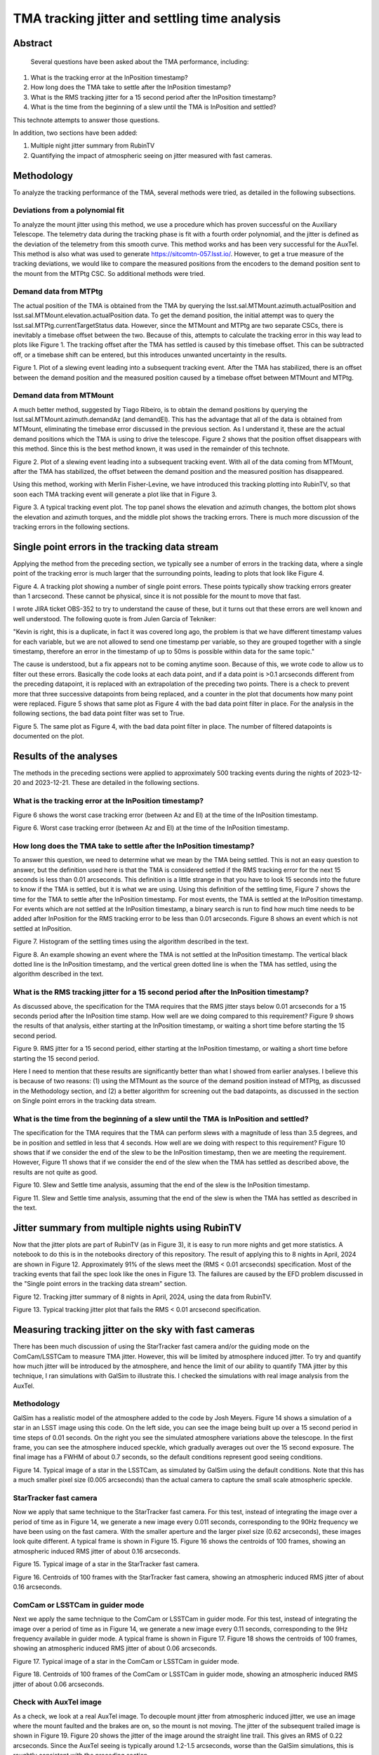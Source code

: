##############################################
TMA tracking jitter and settling time analysis
##############################################

Abstract
========

   Several questions have been asked about the TMA performance, including:
   
#. What is the tracking error at the InPosition timestamp?
#. How long does the TMA take to settle after the InPosition timestamp?
#. What is the RMS tracking jitter for a 15 second period after the InPosition timestamp?
#. What is the time from the beginning of a slew until the TMA is InPosition and settled?
    
This technote attempts to answer those questions.

In addition, two sections have been added:

#. Multiple night jitter summary from RubinTV
#. Quantifying the impact of atmospheric seeing on jitter measured with fast cameras.


Methodology
================
To analyze the tracking performance of the TMA, several methods were tried, as detailed in the following subsections.

Deviations from a polynomial fit
----------------------------------------------------
To analyze the mount jitter using this method, we use a procedure which has proven successful on the Auxiliary Telescope.  The telemetry data during the tracking phase is fit with a fourth order polynomial, and the jitter is defined as the deviation of the telemetry from this smooth curve. This method works and has been very successful for the AuxTel.  This method is also what was used to generate   https://sitcomtn-057.lsst.io/.  However, to get a true measure of the tracking deviations, we would like to compare the measured positions from the encoders to the demand position sent to the mount from the MTPtg CSC.  So additional methods were tried.

Demand data from MTPtg
----------------------------------------------------
The actual position of the TMA is obtained from the TMA by querying the lsst.sal.MTMount.azimuth.actualPosition and lsst.sal.MTMount.elevation.actualPosition data.  To get the demand position, the initial attempt was to query the lsst.sal.MTPtg.currentTargetStatus data.  However, since the MTMount and MTPtg are two separate CSCs, there is inevitably a timebase offset between the two.  Because of this, attempts to calculate the tracking error in this way lead to plots like Figure 1.  The tracking offset after the TMA has settled is caused by this timebase offset.  This can be subtracted off, or a timebase shift can be entered, but this introduces unwanted uncertainty in the results.

.. image:: ./_static/Slew_Plot_BlowUp_20231123_351.png 

Figure 1.  Plot of a slewing event leading into a subsequent tracking event. After the TMA has stabilized, there is an offset between the demand position and the measured position caused by a timebase offset between MTMount and MTPtg.

Demand data from MTMount
----------------------------------------------------
A much better method, suggested by Tiago Ribeiro, is to obtain the demand positions by querying the lsst.sal.MTMount.azimuth.demandAz (and demandEl).  This has the advantage that all of the data is obtained from MTMount, eliminating the timebase error discussed in the previous section.  As I understand it, these are the actual demand positions which the TMA is using to drive the telescope.  Figure 2 shows that the position offset disappears with this method.  Since this is the best method known, it was used in the remainder of this technote.

.. image:: ./_static/Slew_Plot_BlowUp_MTMount_20231123_351.png 

Figure 2.  Plot of a slewing event leading into a subsequent tracking event. With all of the data coming from MTMount, after the TMA has stabilized, the offset between the demand position and the measured position has disappeared.


Using this method, working with Merlin Fisher-Levine, we have introduced this tracking plotting into RubinTV, so that soon each TMA tracking event will generate a plot like that in Figure 3.

.. image:: ./_static/RubinTV_Tracking_Plot_MTMount_Filtered_20231123_431.png

Figure 3.  A typical tracking event plot.  The top panel shows the elevation and azimuth changes, the bottom plot shows the elevation and azimuth torques, and the middle plot shows the tracking errors.  There is much more discussion of the tracking errors in the following sections.

Single point errors in the tracking data stream
================================================================
Applying the method from the preceding section, we typically see a number of errors in the tracking data, where a single point of the tracking error is much larger that the surrounding points, leading to plots that look like Figure 4.

.. image:: ./_static/RubinTV_Tracking_Plot_MTMount_20231123_431.png
	   
Figure 4.  A tracking plot showing a number of single point errors.  These points typically show tracking errors greater than 1 arcsecond.  These cannot be physical, since it is not possible for the mount to move that fast.

I wrote JIRA ticket OBS-352 to try to understand the cause of these, but it turns out that these errors are well known and well understood.  The following quote is from Julen Garcia of Tekniker:

"Kevin is right, this is a duplicate, in fact it was covered long ago, the problem is that we have different timestamp values for each variable, but we are not allowed to send one timestamp per variable, so they are grouped together with a single timestamp, therefore an error in the timestamp of up to 50ms is possible within data for the same topic."

The cause is understood, but a fix appears not to be coming anytime soon.  Because of this, we wrote code to allow us to filter out these errors.  Basically the code looks at each data point, and if a data point is >0.1 arcseconds different from the preceding datapoint, it is replaced with an extrapolation of the preceding two points.  There is a check to prevent more that three successive datapoints from being replaced, and a counter in the plot that documents how many point were replaced.  Figure 5 shows that same plot as Figure 4 with the bad data point filter in place.  For the analysis in the following sections, the bad data point filter was set to True.

.. image:: ./_static/RubinTV_Tracking_Plot_MTMount_Filtered_20231123_431.png
	   
Figure 5.  The same plot as Figure 4, with the bad data point filter in place.  The number of filtered datapoints is documented on the plot.

Results of the analyses
==========================================
The methods in the preceding sections were applied to approximately 500 tracking events during the nights of 2023-12-20 and 2023-12-21.  These are detailed in the following sections.

What is the tracking error at the InPosition timestamp?
-----------------------------------------------------------------------------------------
Figure 6 shows the worst case tracking error (between Az and El) at the time of the InPosition timestamp.

.. image:: ./_static/InPosition_Error_20231220-20231221.png
	   
Figure 6.  Worst case tracking error (between Az and El) at the time of the InPosition timestamp.

How long does the TMA take to settle after the InPosition timestamp?
-----------------------------------------------------------------------------------------------------
To answer this question, we need to determine what we mean by the TMA being settled.  This is not an easy question to answer, but the definition used here is that the TMA is considered settled if the RMS tracking error for the next 15 seconds is less than 0.01 arcseconds.  This definition is a little strange in that you have to look 15 seconds into the future to know if the TMA is settled, but it is what we are using.  Using this definition of the settling time, Figure 7 shows the time for the TMA to settle after the InPosition timestamp.  For most events, the TMA is settled at the InPosition timestamp.  For events which are not settled at the InPosition timestamp, a binary search is run to find how much time needs to be added after InPosition for the RMS tracking error to be less than 0.01 arcseconds. Figure 8 shows an event which is not settled at InPosition.

.. image:: ./_static/Settling_Time_20231220-20231221.png
	   
Figure 7.  Histogram of the settling times using the algorithm described in the text.

.. image:: ./_static/Settling_Time_Example_20231220_471.png
	   
Figure 8.  An example showing an event where the TMA is not settled at the InPosition timestamp.  The vertical black dotted line is the InPosition timestamp, and the vertical green dotted line is when the TMA has settled, using the algorithm described in the text.


What is the RMS tracking jitter for a 15 second period after the InPosition timestamp?
-----------------------------------------------------------------------------------------------------------------------------------
As discussed above, the specification for the TMA requires that the RMS jitter stays below 0.01 arcseconds for a 15 seconds period after the InPosition time stamp.  How well are we doing compared to this requirement?  Figure 9 shows the results of that analysis, either starting at the InPosition timestamp, or waiting a short time before starting the 15 second period.

.. image:: ./_static/Jitter_Summary_20231220-20231221.png
	   
Figure 9. RMS jitter for a 15 second period, either starting at the InPosition timestamp, or waiting a short time before starting the 15 second period.

Here I need to mention that these results are significantly better than what I showed from earlier analyses.  I believe this is because of two reasons: (1) using the MTMount as the source of the demand position instead of MTPtg, as discussed in the Methodology section, and (2) a better algorithm for screening out the bad datapoints, as discussed in the section on Single point errors in the tracking data stream.

What is the time from the beginning of a slew until the TMA is InPosition and settled?
-------------------------------------------------------------------------------------------------------------------------------------------------
The specification for the TMA requires that the TMA can perform slews with a magnitude of less than 3.5 degrees, and be in position and settled in less that 4 seconds.  How well are we doing with respect to this requirement?  Figure 10 shows that if we consider the end of the slew to be the InPosition timestamp, then we are meeting the requirement.  However, Figure 11 shows that if we consider the end of the slew when the TMA has settled as described above, the results are not quite as good.

.. image:: ./_static/Slew_Settle_Times_InPosition_20231220-20231221.png
	   
Figure 10. Slew and Settle time analysis, assuming that the end of the slew is the InPosition timestamp.

.. image:: ./_static/Slew_Settle_Times_Settled_20231220-20231221.png
	   
Figure 11. Slew and Settle time analysis, assuming that the end of the slew is when the TMA has settled as described in the text.

Jitter summary from multiple nights using RubinTV
=======================================================
Now that the jitter plots are part of RubinTV (as in Figure 3), it is easy to run more nights and get more statistics.   A notebook to do this is in the notebooks directory of this repository.  The result of applying this to 8 nights in April, 2024 are shown in Figure 12.  Approximately 91% of the slews meet the (RMS < 0.01 arcseconds) specification.  Most of the tracking events that fail the spec look like the ones in Figure 13.  The failures are caused by the EFD problem discussed in the "Single point errors in the tracking data stream" section.

.. image:: ./_static/Jitter_Summary_20240409-20240421.png
	   
Figure 12. Tracking jitter summary of 8 nights in April, 2024, using the data from RubinTV.

.. image:: ./_static/RubinTV_Tracking_Plot_20240418_452.png
	   
Figure 13. Typical tracking jitter plot that fails the RMS < 0.01 arcsecond specification.

Measuring tracking jitter on the sky with fast cameras
============================================================
There has been much discussion of using the StarTracker fast camera and/or the guiding mode on the ComCam/LSSTCam to measure TMA jitter.  However, this will be limited by atmosphere induced jitter. To try and quantify how much jitter will be introduced by the atmosphere, and hence the limit of our ability to quantify TMA jitter by this technique, I ran simulations with GalSim to illustrate this.  I checked the simulations with real image analysis from the AuxTel.

Methodology
----------------------------------
GalSim has a realistic model of the atmosphere added to the code by Josh Meyers.  Figure 14 shows a simulation of a star in an LSST image using this code.  On the left side, you can see the image being built up over a 15 second period in time steps of 0.01 seconds.  On the right you see the simulated atmosphere variations above the telescope.  In the first frame, you can see the atmosphere induced speckle, which gradually averages out over the 15 second exposure.  The final image has a FWHM of about 0.7 seconds, so the default conditions represent good seeing conditions.

.. image:: ./_static/psf_movie.gif

Figure 14. Typical image of a star in the LSSTCam, as simulated by GalSim using the default conditions.  Note that this has a much smaller pixel size (0.005 arcseconds) than the actual camera to capture the small scale atmospheric speckle.

StarTracker fast camera
------------------------------------------
Now we apply that same technique to the StarTracker fast camera.  For this test, instead of integrating the image over a period of time as in Figure 14, we generate a new image every 0.011 seconds, corresponding to the 90Hz frequency we have been using on the fast camera.  With the smaller aperture and the larger pixel size (0.62 arcseconds), these images look quite different. A typical frame is shown in Figure 15.  Figure 16 shows the centroids of 100 frames, showing an atmospheric induced RMS jitter of about 0.16 arcseconds.

.. image:: ./_static/image_0050.png

Figure 15. Typical image of a star in the StarTracker fast camera.

.. image:: ./_static/centroids_fast_camera.png

Figure 16. Centroids of 100 frames with the StarTracker fast camera, showing an atmospheric induced RMS jitter of about 0.16 arcseconds.

ComCam or LSSTCam in guider mode
--------------------------------------------------------------------
Next we apply the same technique to the ComCam or LSSTCam in guider mode.  For this test, instead of integrating the image over a period of time as in Figure 14, we generate a new image every 0.11 seconds, corresponding to the 9Hz frequency available in guider mode.  A typical frame is shown in Figure 17.  Figure 18 shows the centroids of 100 frames, showing an atmospheric induced RMS jitter of about 0.06 arcseconds.

.. image:: ./_static/image_0099.png

Figure 17. Typical image of a star in the ComCam or LSSTCam in guider mode.

.. image:: ./_static/centroids_lsstcam.png

Figure 18. Centroids of 100 frames of the ComCam or LSSTCam in guider mode, showing an atmospheric induced RMS jitter of about 0.06 arcseconds.

Check with AuxTel image
--------------------------------------------------------------------
As a check, we look at a real AuxTel image.  To decouple mount jitter from atmospheric induced jitter, we use an image where the mount faulted and the brakes are on, so the mount is not moving.  The jitter of the subsequent trailed image is shown in Figure 19.  Figure 20 shows the jitter of the image around the straight line trail.  This gives an RMS of 0.22 arcseconds. Since the AuxTel seeing is typically around 1.2-1.5 arcseconds, worse than the GalSim simulations, this is roughtly consistent with the preceding section.

.. image:: ./_static/Jitter_from_Stopped_Drive_20240306_566.png

Figure 19. Trailed image from the AuxTel.  A mount fault caused the drive to stop, resulting in trailed images.

.. image:: ./_static/Streak_Jitter_20240306_566.png

Figure 20. Analysis of the brightest trailed streak.  The deviation from the linear motion has an RMS of about 0.22 arcseconds.

Summary of this analysis
-----------------------------------------------
The bottom line of this analysis is that it will not be possible to verify the RMS<0.01 arcsecond tracking jitter specification with camera techniques on the sky.  We will need to rely on the encoder analyses to verify this as is done in the earlier sections.  It may be possible to verify on sky that the tracking jitter is less than 0.1-0.25 arcseconds.  


Conclusions
============================

This technote makes a good start at answering the questions posed in the abstract.  More discussion and work is needed.

The plots in this technote were made with the following notebook at the tickets/SITCOM-1233 branch of notebooks_vandv.
notebooks/tel_and_site/subsys_req_ver/tma/SITCOMTN-112_SITCOM-1233_Slew_Jitter_Analysis_19Feb24.ipynb.  





